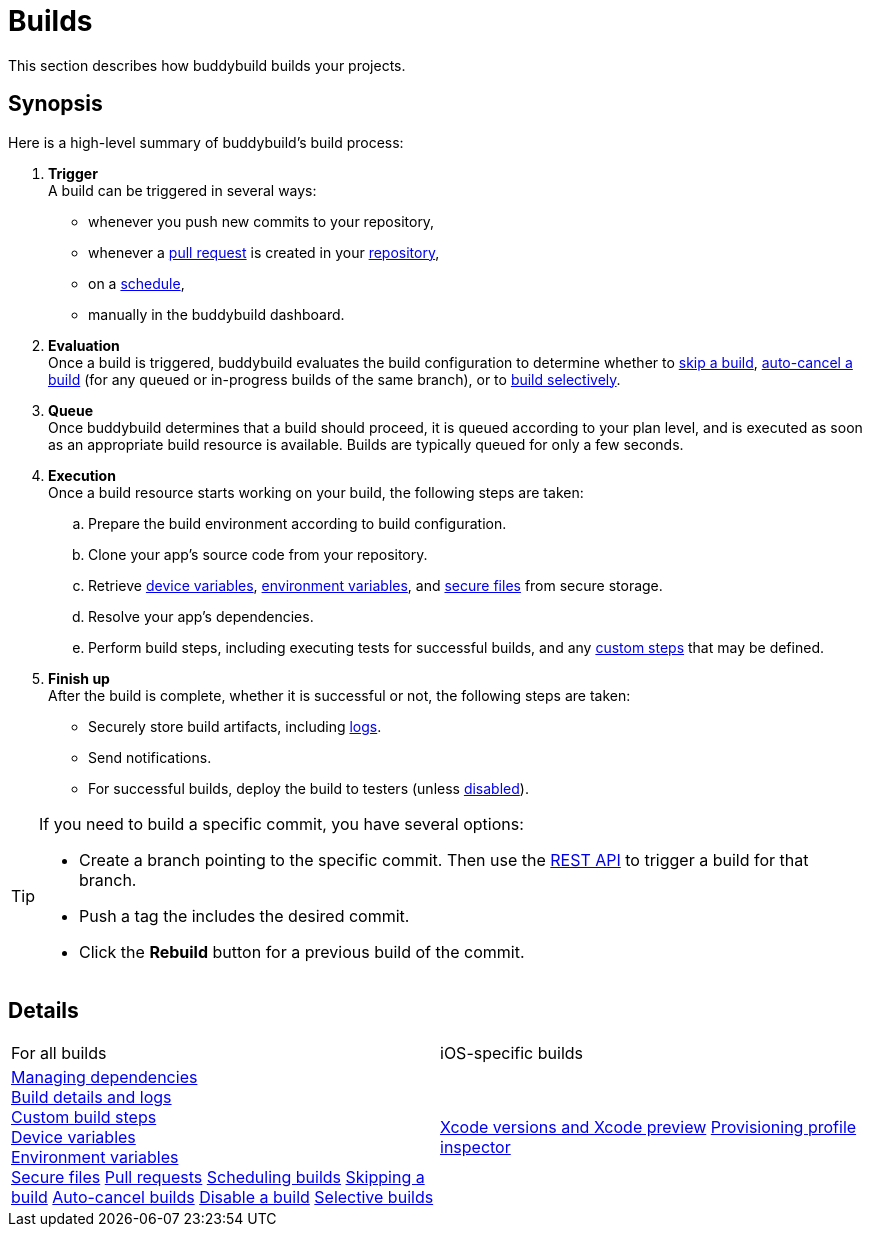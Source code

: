 = Builds

This section describes how buddybuild builds your projects.

== Synopsis

Here is a high-level summary of buddybuild's build process:

. **Trigger** +
  A build can be triggered in several ways:
+
--
- whenever you push new commits to your repository,

- whenever a link:pull_requests.adoc[pull request] is created in your
  link:../repository/README.adoc[repository],

- on a link:schedule_builds.adoc[schedule],

- manually in the buddybuild dashboard.
--

. **Evaluation** +
  Once a build is triggered, buddybuild evaluates the build
  configuration to determine whether to link:skip_a_build.adoc[skip a
  build], link:auto-cancel_builds.adoc[auto-cancel a build] (for any
  queued or in-progress builds of the same branch), or to
  link:selective_builds.adoc[build selectively].

. **Queue** +
  Once buddybuild determines that a build should proceed, it is queued
  according to your plan level, and is executed as soon as an
  appropriate build resource is available. Builds are typically queued
  for only a few seconds.

. **Execution** +
  Once a build resource starts working on your build, the following
  steps are taken:
+
--
[loweralpha]
. Prepare the build environment according to build configuration.

. Clone your app's source code from your repository.

. Retrieve link:device_variables_1.adoc[device variables],
  link:environment_variables.adoc[environment variables], and
  link:secure_files.adoc[secure files] from secure storage.

. Resolve your app's dependencies.

. Perform build steps, including executing tests for successful builds,
  and any link:custom_build_steps.adoc[custom steps] that may be
  defined.
--

. **Finish up** +
  After the build is complete, whether it is successful or not, the
  following steps are taken:
+
--
- Securely store build artifacts, including link:build_logs.adoc[logs].

- Send notifications.

- For successful builds, deploy the build to testers (unless
  link:disable_a_build.adoc[disabled]).
--

[TIP]
=====
If you need to build a specific commit, you have several options:

- Create a branch pointing to the specific commit. Then use the
  link:https://apidocs.buddybuild.com/builds/post-trigger.html[REST API]
  to trigger a build for that branch.

- Push a tag the includes the desired commit.

- Click the **Rebuild** button for a previous build of the commit.
=====

== Details

[cols="1a,1a",options="headers"]
|===
| For all builds
| iOS-specific builds

| link:dependencies/README.adoc[Managing dependencies] +
  link:build_logs.adoc[Build details and logs] +
  link:custom_build_steps.adoc[Custom build steps] +
  link:device_variables_1.adoc[Device variables] +
  link:environment_variables.adoc[Environment variables] +
  link:secure_files.adoc[Secure files]
  link:pull_requests.adoc[Pull requests]
  link:schedule_builds.adoc[Scheduling builds]
  link:skip_a_build.adoc[Skipping a build]
  link:auto-cancel_builds.adoc[Auto-cancel builds]
  link:disable_a_build.adoc[Disable a build]
  link:selective_builds.adoc[Selective builds]

| link:xcode_versions.adoc[Xcode versions and Xcode preview]
  link:provisioning_profile_explorer.adoc[Provisioning profile
  inspector]
|===
